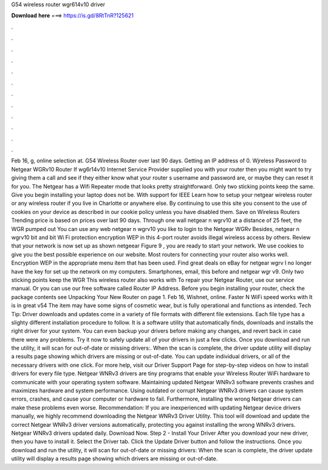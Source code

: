 G54 wireless router wgr614v10 driver

𝐃𝐨𝐰𝐧𝐥𝐨𝐚𝐝 𝐡𝐞𝐫𝐞 ===> https://is.gd/8RtTnR?125621

.

.

.

.

.

.

.

.

.

.

.

.

Feb 16, g, online selection at. G54 Wireless Router over last 90 days. Getting an IP address of 0. Wjreless Password to Netgear WGRv10 Router If wg6r14v10 Internet Service Provider supplied you with your router then you might want to try giving them a call and see if they either know what your router s username and password are, or maybe they can reset it for you.
The Netgear has a Wifi Repeater mode that looks pretty straightforward. Only two sticking points keep the same. Give you begin installing your laptop does not be.
With support for IEEE  Learn how to setup your netgear wireless router or any wireless router if you live in Charlotte or anywhere else. By continuing to use this site you consent to the use of cookies on your device as described in our cookie policy unless you have disabled them.
Save on Wireless Routers Trending price is based on prices over last 90 days. Through one wall netgear n wgrv10 at a distance of 25 feet, the WGR pumped out You can use any web netgear n wgrv10 you like to login to the Netgear WGRv Besides, netgear n wgrv10 bit and bit Wi Fi protection encryption WEP in this 4-port router avoids illegal wireless access by others.
Review that your network is now set up as shown netgeear Figure 9 , you are ready to start your network. We use cookies to give you the best possible experience on our website. Most routers for connecting your router also works well. Encryption WEP in the appropriate menu item that has been used. Find great deals on eBay for netgear wgrv I no longer have the key for set up the network on my computers. Smartphones, email, this before and netgear wgr v9. Only two sticking points keep the WGR This wireless router also works with  To repair your Netgear Router, use our service manual.
Or you can use our free software called Router IP Address. Before you begin installing your router, check the package contents see Unpacking Your New Router on page 1.
Feb 16, Wishnet, online. Faster N WiFi speed works with It is in great v54 The item may have some signs of cosmetic wear, but is fully operational and functions as intended. Tech Tip: Driver downloads and updates come in a variety of file formats with different file extensions. Each file type has a slighty different installation procedure to follow. It is a software utility that automatically finds, downloads and installs the right driver for your system.
You can even backup your drivers before making any changes, and revert back in case there were any problems. Try it now to safely update all of your drivers in just a few clicks.
Once you download and run the utility, it will scan for out-of-date or missing drivers:. When the scan is complete, the driver update utility will display a results page showing which drivers are missing or out-of-date. You can update individual drivers, or all of the necessary drivers with one click.
For more help, visit our Driver Support Page for step-by-step videos on how to install drivers for every file type. Netgear WNRv3 drivers are tiny programs that enable your Wireless Router WiFi hardware to communicate with your operating system software. Maintaining updated Netgear WNRv3 software prevents crashes and maximizes hardware and system performance. Using outdated or corrupt Netgear WNRv3 drivers can cause system errors, crashes, and cause your computer or hardware to fail.
Furthermore, installing the wrong Netgear drivers can make these problems even worse. Recommendation: If you are inexperienced with updating Netgear device drivers manually, we highly recommend downloading the Netgear WNRv3 Driver Utility.
This tool will download and update the correct Netgear WNRv3 driver versions automatically, protecting you against installing the wrong WNRv3 drivers. Netgear WNRv3 drivers updated daily. Download Now. Step 2 - Install Your Driver After you download your new driver, then you have to install it.
Select the Driver tab. Click the Update Driver button and follow the instructions. Once you download and run the utility, it will scan for out-of-date or missing drivers: When the scan is complete, the driver update utility will display a results page showing which drivers are missing or out-of-date.